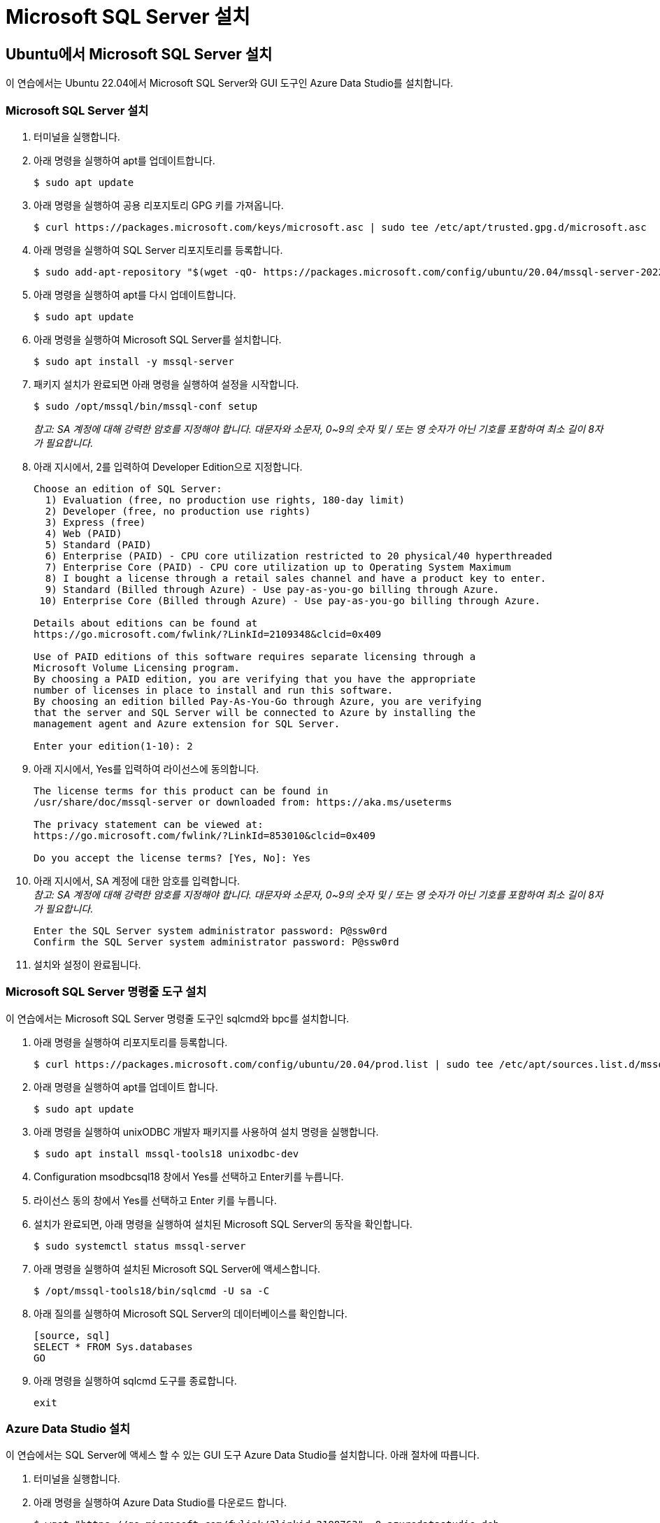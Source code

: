 = Microsoft SQL Server 설치

== Ubuntu에서 Microsoft SQL Server 설치

이 연습에서는 Ubuntu 22.04에서 Microsoft SQL Server와 GUI 도구인 Azure Data Studio를 설치합니다.

=== Microsoft SQL Server 설치

1. 터미널을 실행합니다.
2. 아래 명령을 실행하여 apt를 업데이트합니다.
+
----
$ sudo apt update
----
3. 아래 명령을 실행하여 공용 리포지토리 GPG 키를 가져옵니다.
+
----
$ curl https://packages.microsoft.com/keys/microsoft.asc | sudo tee /etc/apt/trusted.gpg.d/microsoft.asc
----
+
4. 아래 명령을 실행하여 SQL Server 리포지토리를 등록합니다.
+
----
$ sudo add-apt-repository "$(wget -qO- https://packages.microsoft.com/config/ubuntu/20.04/mssql-server-2022.list)"
----
5. 아래 명령을 실행하여 apt를 다시 업데이트합니다.
+
----
$ sudo apt update
----
+
6. 아래 명령을 실행하여 Microsoft SQL Server를 설치합니다.
+
----
$ sudo apt install -y mssql-server
----
+
7. 패키지 설치가 완료되면 아래 명령을 실행하여 설정을 시작합니다.
+
----
$ sudo /opt/mssql/bin/mssql-conf setup
----
+
_참고: SA 계정에 대해 강력한 암호를 지정해야 합니다. 대문자와 소문자, 0~9의 숫자 및 / 또는 영 숫자가 아닌 기호를 포함하여 최소 길이 8자가 필요합니다._
+
8. 아래 지시에서, 2를 입력하여 Developer Edition으로 지정합니다.
+
----
Choose an edition of SQL Server:
  1) Evaluation (free, no production use rights, 180-day limit)
  2) Developer (free, no production use rights)
  3) Express (free)
  4) Web (PAID)
  5) Standard (PAID)
  6) Enterprise (PAID) - CPU core utilization restricted to 20 physical/40 hyperthreaded
  7) Enterprise Core (PAID) - CPU core utilization up to Operating System Maximum
  8) I bought a license through a retail sales channel and have a product key to enter.
  9) Standard (Billed through Azure) - Use pay-as-you-go billing through Azure.
 10) Enterprise Core (Billed through Azure) - Use pay-as-you-go billing through Azure.

Details about editions can be found at
https://go.microsoft.com/fwlink/?LinkId=2109348&clcid=0x409

Use of PAID editions of this software requires separate licensing through a
Microsoft Volume Licensing program.
By choosing a PAID edition, you are verifying that you have the appropriate
number of licenses in place to install and run this software.
By choosing an edition billed Pay-As-You-Go through Azure, you are verifying 
that the server and SQL Server will be connected to Azure by installing the 
management agent and Azure extension for SQL Server.

Enter your edition(1-10): 2
----
+
9. 아래 지시에서, Yes를 입력하여 라이선스에 동의합니다.
+
----
The license terms for this product can be found in
/usr/share/doc/mssql-server or downloaded from: https://aka.ms/useterms

The privacy statement can be viewed at:
https://go.microsoft.com/fwlink/?LinkId=853010&clcid=0x409

Do you accept the license terms? [Yes, No]: Yes
----
+
10. 아래 지시에서, SA 계정에 대한 암호를 입력합니다. +
_참고: SA 계정에 대해 강력한 암호를 지정해야 합니다. 대문자와 소문자, 0~9의 숫자 및 / 또는 영 숫자가 아닌 기호를 포함하여 최소 길이 8자가 필요합니다._
+
----
Enter the SQL Server system administrator password: P@ssw0rd
Confirm the SQL Server system administrator password: P@ssw0rd
----
+
11. 설치와 설정이 완료됩니다. 

=== Microsoft SQL Server 명령줄 도구 설치

이 연습에서는 Microsoft SQL Server 명령줄 도구인 sqlcmd와 bpc를 설치합니다.

1. 아래 명령을 실행하여 리포지토리를 등록합니다.
+
----
$ curl https://packages.microsoft.com/config/ubuntu/20.04/prod.list | sudo tee /etc/apt/sources.list.d/mssql-release.list
----
+ 
2. 아래 명령을 실행하여 apt를 업데이트 합니다.
+
----
$ sudo apt update
----
+
3. 아래 명령을 실행하여 unixODBC 개발자 패키지를 사용하여 설치 명령을 실행합니다.
+
----
$ sudo apt install mssql-tools18 unixodbc-dev
----
4. Configuration msodbcsql18 창에서 Yes를 선택하고 Enter키를 누릅니다.
5. 라이선스 동의 창에서 Yes를 선택하고 Enter 키를 누릅니다.
6. 설치가 완료되면, 아래 명령을 실행하여 설치된 Microsoft SQL Server의 동작을 확인합니다.
+
----
$ sudo systemctl status mssql-server
----

7. 아래 명령을 실행하여 설치된 Microsoft SQL Server에 액세스합니다.
+
----
$ /opt/mssql-tools18/bin/sqlcmd -U sa -C
----
+
8. 아래 질의를 실행하여 Microsoft SQL Server의 데이터베이스를 확인합니다.
+
----
[source, sql]
SELECT * FROM Sys.databases
GO
----
+
9. 아래 명령을 실행하여 sqlcmd 도구를 종료합니다.
+
----
exit
----


=== Azure Data Studio 설치

이 연습에서는 SQL Server에 액세스 할 수 있는 GUI 도구 Azure Data Studio를 설치합니다. 아래 절차에 따릅니다.

1. 터미널을 실행합니다.
2. 아래 명령을 실행하여 Azure Data Studio를 다운로드 합니다.
+
----
$ wget "https://go.microsoft.com/fwlink/?linkid=2198763" -O azuredatastudio.deb
----
+
3. 아래 명령을 실행하여 Azure Data Studio를 위한 종속성 라이브러리를 설치합니다.
+
----
$ sudo apt-get install libunwind8
----
+
4. 아래 명령을 실행하여 Azure Data Studio를 설치합니다.
+
----
$ sudo dpkg -i azuredatastudio.deb
----
+
5. 아래 명령을 실행하여 Azure Data Studio를 실행합니다.
+
----
$ azuredatastudio
----
